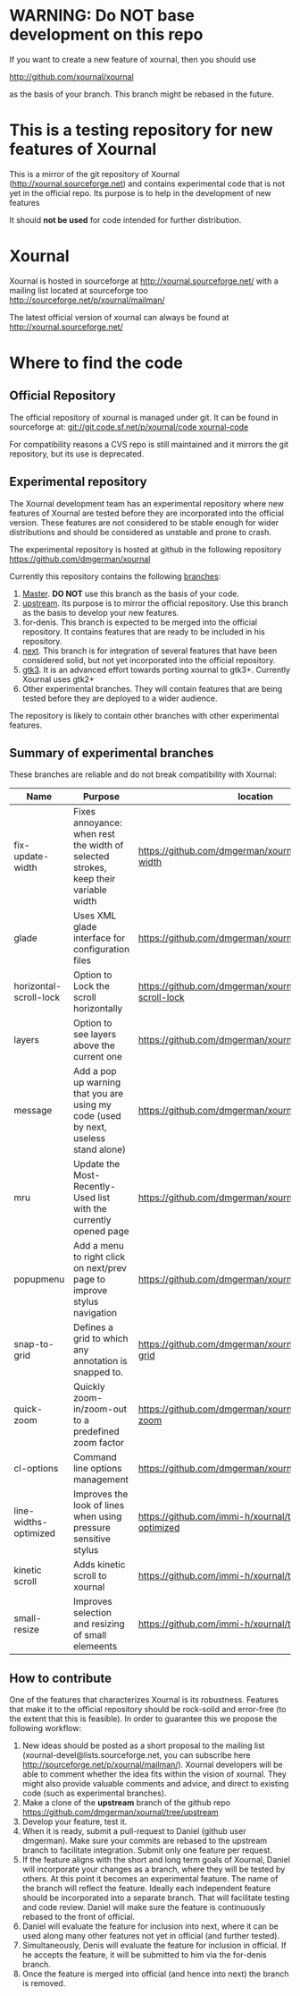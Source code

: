 #+STARTUP: showall

* WARNING: Do NOT base development on this repo

If you want to create a new feature of xournal, then you should use

http://github.com/xournal/xournal 

as the basis of your branch. This branch might be rebased in the future.

* This is a testing repository for new features of Xournal

This is a mirror of the git repository of Xournal
(http://xournal.sourceforge.net) and contains experimental code that
is not yet in the official repo. Its purpose is to help in the
development of new features

It should *not be used* for code intended for further distribution.

* Xournal

Xournal is hosted in sourceforge at [[http://sourceforge.net/projects/xournal/][http://xournal.sourceforge.net/]]
with a mailing list located at sourceforge too
[[http://sourceforge.net/p/xournal/mailman/]]

The latest official version of xournal can always be found at
[[http://xournal.sourceforge.net/]]

* Where to find the code

** Official Repository

The official repository of xournal is managed under git. It can be
found in sourceforge at: [[git://git.code.sf.net/p/xournal/code%20xournal-code][git://git.code.sf.net/p/xournal/code
xournal-code]]

For compatibility reasons a CVS repo is still maintained and it mirrors the
git repository, but its use is deprecated.

** Experimental repository

The Xournal development team has an experimental repository where new
features of Xournal are tested before they are incorporated into the
official version. These features are not considered to be
stable enough for wider distributions and should be considered as
unstable and prone to crash.

The experimental repository is hosted at github in the
following repository [[https://github.com/dmgerman/xournal]]

Currently this repository contains the following [[https://github.com/dmgerman/xournal/branches][branches]]:

1. [[https://github.com/dmgerman/xournal][Master]]. *DO NOT* use this branch as the basis of your code.
1. [[https://github.com/dmgerman/xournal/tree/upstream][upstream]]. Its purpose is to mirror the official repository. Use
   this branch as the basis to develop your new features.
2. for-denis. This branch is expected to be merged into the official
   repository. It contains features that are ready to be included in
   his repository.
3. [[https://github.com/dmgerman/xournal/tree/next][next]]. This branch is for integration of several features that have
   been considered solid, but not yet incorporated into the official
   repository.
4. [[https://github.com/dmgerman/xournal/tree/gtk3][gtk3]]. It is an advanced effort towards porting xournal to
   gtk3+. Currently Xournal uses gtk2+
5. Other experimental branches. They will contain features that are
   being tested before they are deployed to a wider audience.

The repository is likely to contain other branches with other
experimental features.

** Summary of experimental branches

These branches are reliable and do not break compatibility with Xournal:

| Name                   | Purpose                                                                             | location                                                        |
|------------------------+-------------------------------------------------------------------------------------+-----------------------------------------------------------------|
| fix-update-width       | Fixes annoyance: when rest the width of selected strokes, keep their variable width | https://github.com/dmgerman/xournal/fix-update-width            |
| glade                  | Uses XML glade interface for configuration files                                    | https://github.com/dmgerman/xournal/tree/glade                  |
| horizontal-scroll-lock | Option to Lock the scroll horizontally                                              | https://github.com/dmgerman/xournal/tree/horizontal-scroll-lock |
| layers                 | Option to see layers above the current one                                          | https://github.com/dmgerman/xournal/tree/layers                 |
| message                | Add a pop up warning that you are using my code (used by next, useless stand alone) | https://github.com/dmgerman/xournal/tree/message                |
| mru                    | Update the Most-Recently-Used list with the currently opened page                   | https://github.com/dmgerman/xournal/tree/mru                    |
| popupmenu              | Add a menu to right click on next/prev page to improve stylus navigation            | https://github.com/dmgerman/xournal/tree/popupmenu              |
| snap-to-grid           | Defines a grid to which any annotation is snapped to.                               | https://github.com/dmgerman/xournal/tree/snap-to-grid           |
| quick-zoom             | Quickly zoom-in/zoom-out to a predefined zoom factor                                | https://github.com/dmgerman/xournal/tree/quick-zoom             |
| cl-options             | Command line options management                                                     | https://github.com/dmgerman/xournal/tree/cl-options             |
| line-widths-optimized  | Improves the look of lines when using pressure sensitive stylus                     | https://github.com/immi-h/xournal/tree/line-widths-optimized    |
| kinetic scroll         | Adds kinetic scroll to xournal                                                      | https://github.com/immi-h/xournal/tree/scroll-gesture           |
| small-resize           | Improves selection and resizing of small elemeents                                  | https://github.com/immi-h/xournal/tree/small-resize             |
|------------------------+-------------------------------------------------------------------------------------+-----------------------------------------------------------------|

** How to contribute

One of the features that characterizes Xournal is its
robustness. Features that make it to the official repository should be
rock-solid and error-free (to the extent that this is feasible).  In
order to guarantee this we propose the following workflow:

1. New ideas should be posted as a short proposal to the mailing list
   (xournal-devel@lists.sourceforge.net, you can subscribe here
   http://sourceforge.net/p/xournal/mailman/). Xournal developers will
   be able to comment whether the idea fits within the vision of
   xournal. They might also provide valuable comments and advice, and
   direct to existing code (such as experimental branches).
2. Make a clone of the *upstream* branch of the github repo
   https://github.com/dmgerman/xournal/tree/upstream
3. Develop your feature, test it.
4. When it is ready, submit a pull-request to Daniel (github user
   dmgerman). Make sure your commits are rebased to the upstream
   branch to facilitate integration. Submit only one feature per
   request.
5. If the feature aligns with the short and long term goals of
   Xournal, Daniel will incorporate your changes as a branch, where
   they will be tested by others. At this point it becomes an
   experimental feature. The name of the branch will reflect the
   feature. Ideally each independent feature should be incorporated
   into a separate branch. That will facilitate testing and code
   review. Daniel will make sure the feature is continuously rebased
   to the front of official.
6. Daniel will evaluate the feature for inclusion into next, where it
   can be used along many other features not yet in official (and
   further tested).
7. Simultaneously, Denis will evaluate the feature for inclusion in
   official. If he accepts the feature, it will be submitted to him
   via the for-denis branch.
8. Once the feature is merged into official (and hence into next) the
   branch is removed.
